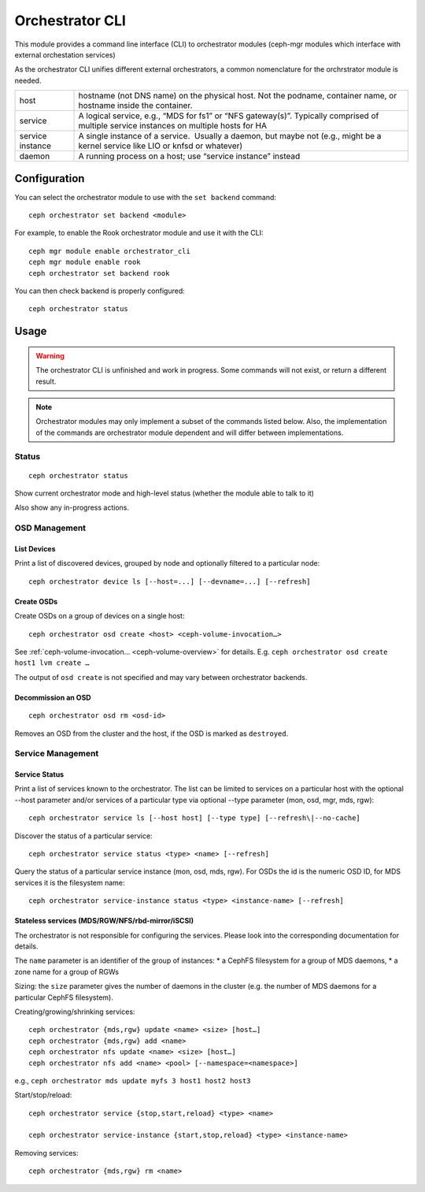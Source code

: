 
.. _orchestrator-cli-module:

================
Orchestrator CLI
================

This module provides a command line interface (CLI) to orchestrator
modules (ceph-mgr modules which interface with external orchestation services)

As the orchestrator CLI unifies different external orchestrators, a common nomenclature
for the orchrstrator module is needed.

+--------------------------------------+--------------------------------------+
| host                                 | hostname (not DNS name) on the       |
|                                      | physical host. Not the podname,      |
|                                      | container name, or hostname inside   |
|                                      | the container.                       |
+--------------------------------------+--------------------------------------+
| service                              | A logical service, e.g., “MDS for    |
|                                      | fs1” or “NFS gateway(s)”. Typically  |
|                                      | comprised of multiple service        |
|                                      | instances on multiple hosts for HA   |
+--------------------------------------+--------------------------------------+
| service instance                     | A single instance of a service.      |
|                                      |  Usually a daemon, but maybe not     |
|                                      | (e.g., might be a kernel service     |
|                                      | like LIO or knfsd or whatever)       |
+--------------------------------------+--------------------------------------+
| daemon                               | A running process on a host; use     |
|                                      | “service instance” instead           |
+--------------------------------------+--------------------------------------+

Configuration
=============

You can select the orchestrator module to use with the ``set backend`` command::

    ceph orchestrator set backend <module>

For example, to enable the Rook orchestrator module and use it with the CLI::

    ceph mgr module enable orchestrator_cli
    ceph mgr module enable rook
    ceph orchestrator set backend rook


You can then check backend is properly configured::

    ceph orchestrator status


Usage
=====

.. warning::

    The orchestrator CLI is unfinished and work in progress. Some commands will not
    exist, or return a different result.

.. note::

    Orchestrator modules may only implement a subset of the commands listed below.
    Also, the implementation of the commands are orchestrator module dependent and will
    differ between implementations.

Status
~~~~~~

::

    ceph orchestrator status

Show current orchestrator mode and high-level status (whether the module able
to talk to it)

Also show any in-progress actions.

..
    Host Management
    ~ ~~~~~~~~~~~~~~

    List hosts associated with the cluster: :

        ceph orchestrator host ls

    Add and remove hosts: :

      ceph orchestrator host add <host>
      ceph orchestrator host rm <host>

    . . note: :

    Removing a host only succeeds, if the host is unused.


OSD Management
~~~~~~~~~~~~~~

List Devices
^^^^^^^^^^^^

Print a list of discovered devices, grouped by node and optionally
filtered to a particular node:

::

    ceph orchestrator device ls [--host=...] [--devname=...] [--refresh]

Create OSDs
^^^^^^^^^^^

Create OSDs on a group of devices on a single host::

    ceph orchestrator osd create <host> <ceph-volume-invocation…>

See :ref:`ceph-volume-invocation… <ceph-volume-overview>` for details. E.g.
``ceph orchestrator osd create host1 lvm create …``

The output of ``osd create`` is not specified and may vary between orchestrator backends.

Decommission an OSD
^^^^^^^^^^^^^^^^^^^
::

    ceph orchestrator osd rm <osd-id>

Removes an OSD from the cluster and the host, if the OSD is marked as
``destroyed``.

..
    Blink Device Lights
    ^^^^^^^^^^^^^^^^^^^
    ::

        ceph orchestrator device ident-on <host> <devname>
        ceph orchestrator device ident-off <host> <devname>
        ceph orchestrator device fault-on <host> <devname>
        ceph orchestrator device fault-off <host> <devname>

        ceph orchestrator osd ident-on {primary,journal,db,wal,all} <osd-id>
        ceph orchestrator osd ident-off {primary,journal,db,wal,all} <osd-id>
        ceph orchestrator osd fault-on {primary,journal,db,wal,all} <osd-id>
        ceph orchestrator osd fault-off {primary,journal,db,wal,all} <osd-id>

    Where ``journal`` is the filestore journal, ``wal`` is the write ahead log of
    bluestore and ``all`` stands for all devices associated with the osd


..
    Monitor and manager management
    ~~~~~~~~~~~~~~~~~~~~~~~~~~~~~~

    ::

        ceph orchestrator mon update <num> [host...]
        ceph orchestrator mgr update <num> [host...]

    Creates or removes MONs or MGRs from the cluster. Orchestrator may return an
    error if it doesn't know how to do this transition.

    .. note::

        The host lists are the new full list of mon/mgr hosts

    .. note::

        specifying hosts is optional for some orchestrator modules
        and mandatory for others (e.g. Ansible).

Service Management
~~~~~~~~~~~~~~~~~~

Service Status
^^^^^^^^^^^^^^

Print a list of services known to the orchestrator. The list can be limited to
services on a particular host with the optional --host parameter and/or
services of a particular type via optional --type parameter
(mon, osd, mgr, mds, rgw):

::

    ceph orchestrator service ls [--host host] [--type type] [--refresh\|--no-cache]

Discover the status of a particular service::

    ceph orchestrator service status <type> <name> [--refresh]


Query the status of a particular service instance (mon, osd, mds, rgw).  For OSDs
the id is the numeric OSD ID, for MDS services it is the filesystem name::

    ceph orchestrator service-instance status <type> <instance-name> [--refresh]



Stateless services (MDS/RGW/NFS/rbd-mirror/iSCSI)
^^^^^^^^^^^^^^^^^^^^^^^^^^^^^^^^^^^^^^^^^^^^^^^^^
The orchestrator is not responsible for configuring the services. Please look into the corresponding
documentation for details.

The ``name`` parameter is an identifier of the group of instances:
* a CephFS filesystem for a group of MDS daemons,
* a zone name for a group of RGWs

Sizing: the ``size`` parameter gives the number of daemons in the cluster
(e.g. the number of MDS daemons for a particular CephFS filesystem).

Creating/growing/shrinking services::

    ceph orchestrator {mds,rgw} update <name> <size> [host…]
    ceph orchestrator {mds,rgw} add <name>
    ceph orchestrator nfs update <name> <size> [host…]
    ceph orchestrator nfs add <name> <pool> [--namespace=<namespace>]

e.g., ``ceph orchestrator mds update myfs 3 host1 host2 host3``

Start/stop/reload::

    ceph orchestrator service {stop,start,reload} <type> <name>

    ceph orchestrator service-instance {start,stop,reload} <type> <instance-name>


Removing services::

    ceph orchestrator {mds,rgw} rm <name>

